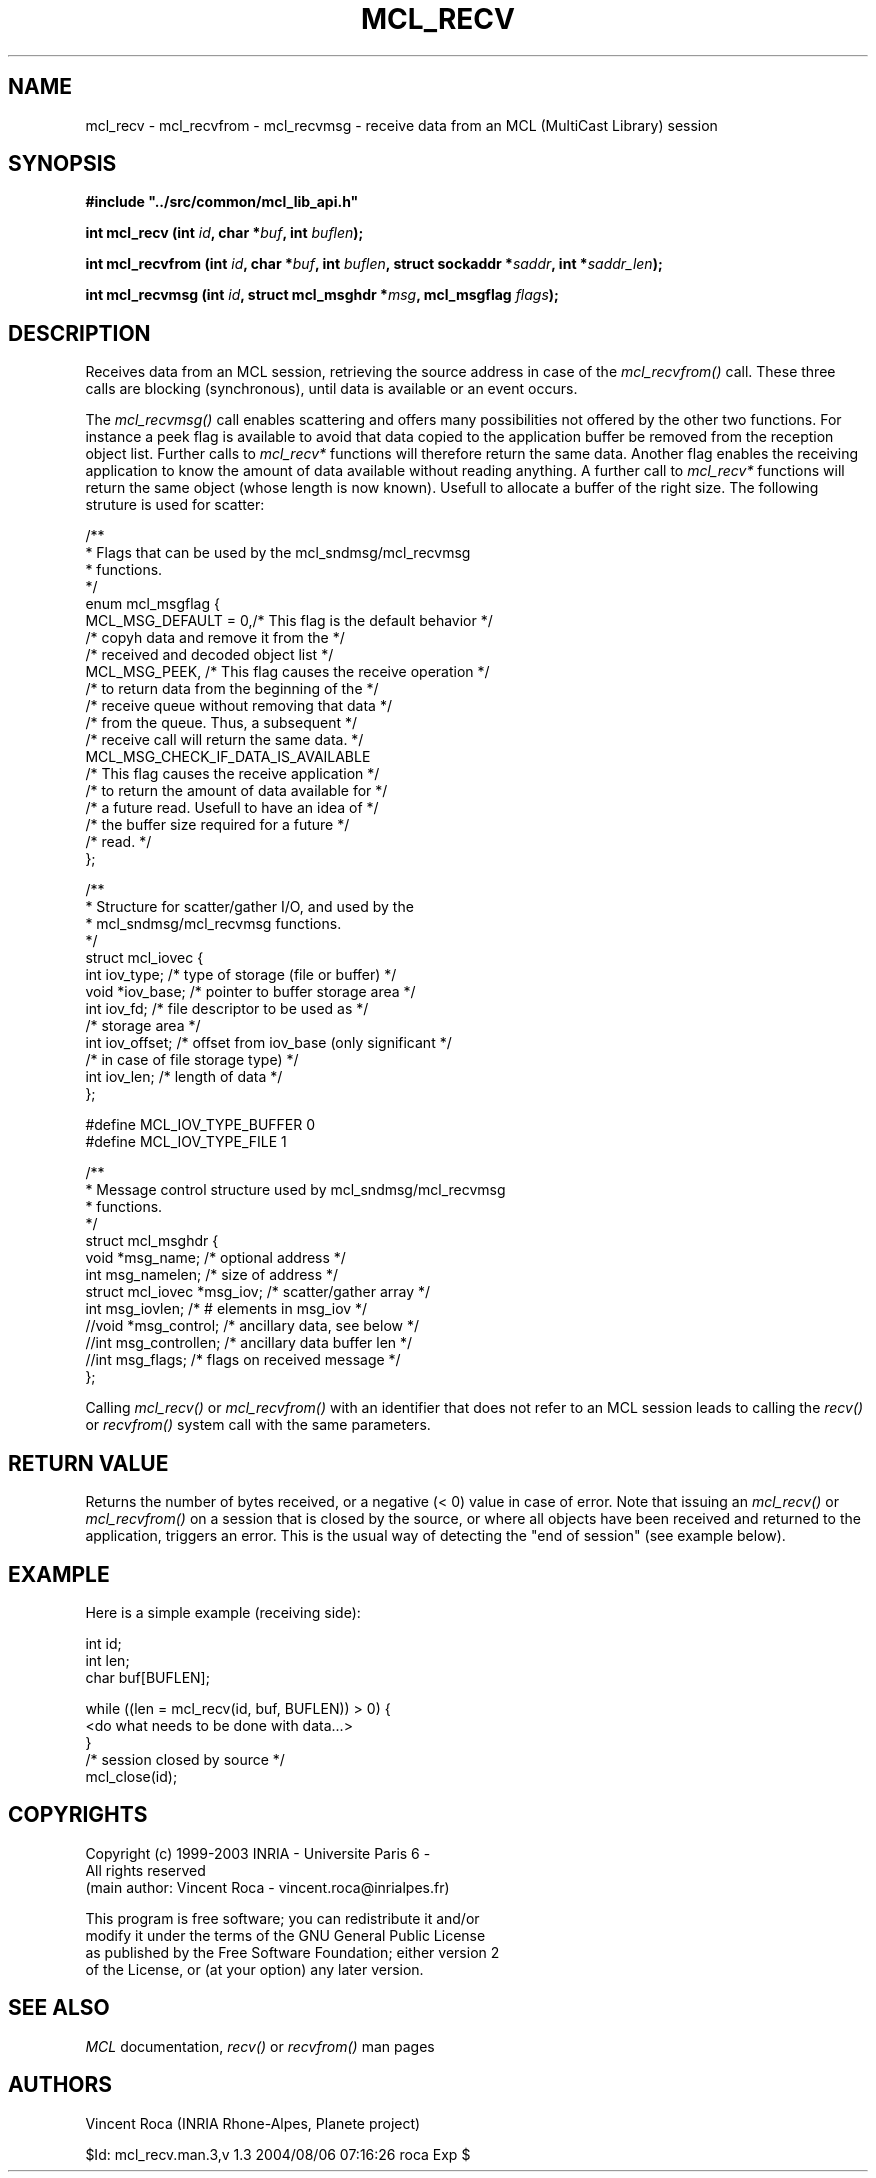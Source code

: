 .\" Copyright (c) 1999-2003 INRIA - Universite Paris 6 - All rights reserved
.\" (main author: Vincent Roca - vincent.roca@inrialpes.fr)
.\" 
.\"  This program is free software; you can redistribute it and/or
.\"  modify it under the terms of the GNU General Public License
.\"  as published by the Free Software Foundation; either version 2
.\"  of the License, or (at your option) any later version.
.\" 
.\"  This program is distributed in the hope that it will be useful,
.\"  but WITHOUT ANY WARRANTY; without even the implied warranty of
.\"  MERCHANTABILITY or FITNESS FOR A PARTICULAR PURPOSE.  See the
.\"  GNU General Public License for more details.
.\"
.\"  You should have received a copy of the GNU General Public License
.\"  along with this program; if not, write to the Free Software
.\"  Foundation, Inc., 59 Temple Place - Suite 330, Boston, MA 02111-1307,
.\"  USA.


.TH MCL_RECV "3" "" "MCLv3 Reference Manual"


.SH NAME

mcl_recv - mcl_recvfrom - mcl_recvmsg - receive data from an MCL (MultiCast Library) session


.SH SYNOPSIS

.sp
\fB #include "../src/common/mcl_lib_api.h"\fI

\fB int mcl_recv  (int \fIid\fB, char *\fIbuf\fB, int \fIbuflen\fB);\fI

\fB int mcl_recvfrom (int \fIid\fB, char *\fIbuf\fB, int \fIbuflen\fB, struct sockaddr *\fIsaddr\fB, int *\fIsaddr_len\fB);\fI

\fB int mcl_recvmsg (int \fIid\fB, struct mcl_msghdr *\fImsg\fB, mcl_msgflag \fIflags\fB);\fI
.fi


.SH DESCRIPTION

Receives data from an MCL session, retrieving the source address in
case of the 
.I mcl_recvfrom()
call.
These three calls are blocking (synchronous), until data is available
or an event occurs.

The
.I mcl_recvmsg()
call enables scattering and offers many possibilities not offered by
the other two functions.
For instance a peek flag is available to avoid that data copied to
the application buffer be removed from the reception object list.
Further calls to
.I mcl_recv*
functions will therefore return the same data.
Another flag enables the receiving application to know the amount of
data available without reading anything. A further call to
.I mcl_recv*
functions will return the same object (whose length is now known).
Usefull to allocate a buffer of the right size.
The following struture is used for scatter:

.nf
/**
 * Flags that can be used by the mcl_sndmsg/mcl_recvmsg
 * functions.
 */
enum mcl_msgflag {
        MCL_MSG_DEFAULT = 0,/* This flag is the default behavior */
                        /* copyh data and remove it from the */
                        /* received and decoded object list */
        MCL_MSG_PEEK,   /* This flag causes the receive operation */
                        /* to return data from the beginning of the */
                        /* receive queue without removing that data */
                        /* from the queue. Thus, a subsequent */
                        /* receive call will return the same data. */
        MCL_MSG_CHECK_IF_DATA_IS_AVAILABLE
                        /* This flag causes the receive application */
                        /* to return the amount of data available for */
                        /* a future read. Usefull to have an idea of */
                        /* the buffer size required for a future */
                        /* read. */
};


/**
 * Structure for scatter/gather I/O, and used by the
 * mcl_sndmsg/mcl_recvmsg functions.
 */
struct mcl_iovec {
        int   iov_type;    /* type of storage (file or buffer) */
        void  *iov_base;   /* pointer to buffer storage area */ 
        int   iov_fd;      /* file descriptor to be used as */
                           /* storage area */
        int   iov_offset;  /* offset from iov_base (only significant */
                           /* in case of file storage type) */
        int   iov_len;     /* length of data */
};

#define MCL_IOV_TYPE_BUFFER     0
#define MCL_IOV_TYPE_FILE       1

/**
 * Message control structure used by mcl_sndmsg/mcl_recvmsg
 * functions.
 */
struct mcl_msghdr {
        void            *msg_name;      /* optional address */
        int             msg_namelen;    /* size of address */
        struct mcl_iovec *msg_iov;      /* scatter/gather array */
        int             msg_iovlen;     /* # elements in msg_iov */
        //void          *msg_control;   /* ancillary data, see below */
        //int           msg_controllen; /* ancillary data buffer len */
        //int           msg_flags;      /* flags on received message */
};
.fi


Calling 
.I mcl_recv()
or
.I mcl_recvfrom()
with an identifier that does not refer to an MCL session leads to calling the 
.I recv()
or
.I recvfrom()
system call with the same parameters.


.SH RETURN VALUE

Returns the number of bytes received, or a negative (< 0) value in case of
error.
Note that issuing an
.I mcl_recv()
or
.I mcl_recvfrom()
on a session that is closed by the source, or where all objects
have been received and returned to the application, triggers an
error. This is the usual way of detecting the "end of session"
(see example below).


.SH EXAMPLE

Here is a simple example (receiving side):

.nf
        int     id;
        int     len;
        char    buf[BUFLEN];

        while ((len = mcl_recv(id, buf, BUFLEN)) > 0) {
                <do what needs to be done with data...>
        }
        /* session closed by source */
        mcl_close(id);
.fi


.SH COPYRIGHTS

.nf
Copyright (c) 1999-2003 INRIA - Universite Paris 6 -
All rights reserved
(main author: Vincent Roca - vincent.roca@inrialpes.fr)

This program is free software; you can redistribute it and/or
modify it under the terms of the GNU General Public License
as published by the Free Software Foundation; either version 2
of the License, or (at your option) any later version.
.fi


.SH SEE ALSO

.I MCL
documentation,
.I recv()
or
.I recvfrom()
man pages



.SH AUTHORS

Vincent Roca (INRIA Rhone-Alpes, Planete project)

$Id: mcl_recv.man.3,v 1.3 2004/08/06 07:16:26 roca Exp $
